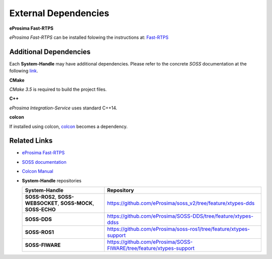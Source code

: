 External Dependencies
=====================

**eProsima Fast-RTPS**

*eProsima Fast-RTPS* can be installed folowing the instructions at:
`Fast-RTPS <https://github.com/eProsima/Fast-RTPS/>`__

Additional Dependencies
^^^^^^^^^^^^^^^^^^^^^^^

Each **System-Handle** may have additional dependencies. Please refer to the concrete *SOSS*
documentation at the following `link <https://soss.docs.eprosima.com/en/latest/index.html#>`__.

**CMake**

*CMake 3.5* is required to build the project files.

**C++**

*eProsima Integration-Service* uses standard C++14.

**colcon**

If installed using colcon, `colcon <https://colcon.readthedocs.io/en/released/user/installation.html>`__ becomes
a dependency.

Related Links
^^^^^^^^^^^^^

* `eProsima Fast-RTPS <https://github.com/eProsima/Fast-RTPS/>`__
* `SOSS documentation <https://soss.docs.eprosima.com/en/latest/index.html>`__
* `Colcon Manual <https://colcon.readthedocs.io/en/released/user/installation.html>`__
* **System-Handle** repositories

  +-----------------------------------------------------------------+---------------------------------------------------------------------+
  | **System-Handle**                                               | Repository                                                          |
  +=================================================================+=====================================================================+
  | **SOSS-ROS2**, **SOSS-WEBSOCKET**, **SOSS-MOCK**, **SOSS-ECHO** | https://github.com/eProsima/soss_v2/tree/feature/xtypes-dds         |
  +-----------------------------------------------------------------+---------------------------------------------------------------------+
  | **SOSS-DDS**                                                    | https://github.com/eProsima/SOSS-DDS/tree/feature/xtypes-ddss       |
  +-----------------------------------------------------------------+---------------------------------------------------------------------+
  | **SOSS-ROS1**                                                   | https://github.com/eProsima/soss-ros1/tree/feature/xtypes-support   |
  +-----------------------------------------------------------------+---------------------------------------------------------------------+
  | **SOSS-FIWARE**                                                 | https://github.com/eProsima/SOSS-FIWARE/tree/feature/xtypes-support |
  +-----------------------------------------------------------------+---------------------------------------------------------------------+
